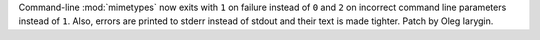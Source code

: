Command-line :mod:`mimetypes` now exits with ``1`` on failure instead of ``0``
and ``2`` on incorrect command line parameters instead of ``1``.
Also, errors are printed to stderr instead of stdout and their text is made
tighter. Patch by Oleg Iarygin.
